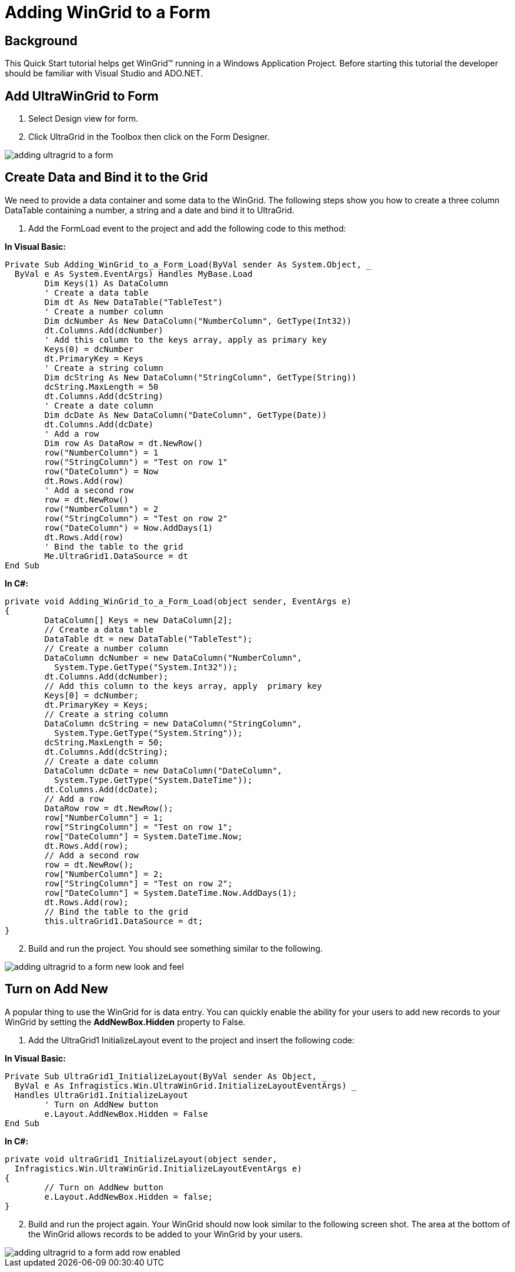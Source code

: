 ﻿////

|metadata|
{
    "name": "wingrid-adding-wingrid-to-a-form",
    "controlName": ["WinGrid"],
    "tags": ["Grids","How Do I"],
    "guid": "{5D7B04AB-740E-4201-B25B-7DB28090069F}",  
    "buildFlags": [],
    "createdOn": "2005-11-07T00:00:00Z"
}
|metadata|
////

= Adding WinGrid to a Form

== Background

This Quick Start tutorial helps get WinGrid™ running in a Windows Application Project. Before starting this tutorial the developer should be familiar with Visual Studio and ADO.NET.

== Add UltraWinGrid to Form

[start=1]
. Select Design view for form.
[start=2]
. Click UltraGrid in the Toolbox then click on the Form Designer.

image::Images\WinGrid_Adding_WinGrid_to_a_Form_01.png[adding ultragrid to a form]

== Create Data and Bind it to the Grid

We need to provide a data container and some data to the WinGrid. The following steps show you how to create a three column DataTable containing a number, a string and a date and bind it to UltraGrid.

[start=1]
. Add the FormLoad event to the project and add the following code to this method:

*In Visual Basic:*

----
Private Sub Adding_WinGrid_to_a_Form_Load(ByVal sender As System.Object, _
  ByVal e As System.EventArgs) Handles MyBase.Load
	Dim Keys(1) As DataColumn
	' Create a data table
	Dim dt As New DataTable("TableTest")
	' Create a number column
	Dim dcNumber As New DataColumn("NumberColumn", GetType(Int32))
	dt.Columns.Add(dcNumber)
	' Add this column to the keys array, apply as primary key
	Keys(0) = dcNumber
	dt.PrimaryKey = Keys
	' Create a string column
	Dim dcString As New DataColumn("StringColumn", GetType(String))
	dcString.MaxLength = 50
	dt.Columns.Add(dcString)
	' Create a date column
	Dim dcDate As New DataColumn("DateColumn", GetType(Date))
	dt.Columns.Add(dcDate)
	' Add a row   
	Dim row As DataRow = dt.NewRow()
	row("NumberColumn") = 1
	row("StringColumn") = "Test on row 1"
	row("DateColumn") = Now
	dt.Rows.Add(row)
	' Add a second row
	row = dt.NewRow()
	row("NumberColumn") = 2
	row("StringColumn") = "Test on row 2"
	row("DateColumn") = Now.AddDays(1)
	dt.Rows.Add(row)
	' Bind the table to the grid
	Me.UltraGrid1.DataSource = dt
End Sub
----

*In C#:*

----
private void Adding_WinGrid_to_a_Form_Load(object sender, EventArgs e)
{
	DataColumn[] Keys = new DataColumn[2];
	// Create a data table
	DataTable dt = new DataTable("TableTest");
	// Create a number column
	DataColumn dcNumber = new DataColumn("NumberColumn", 
	  System.Type.GetType("System.Int32"));
	dt.Columns.Add(dcNumber);
	// Add this column to the keys array, apply  primary key
	Keys[0] = dcNumber;
	dt.PrimaryKey = Keys;
	// Create a string column
	DataColumn dcString = new DataColumn("StringColumn", 
	  System.Type.GetType("System.String"));
	dcString.MaxLength = 50;
	dt.Columns.Add(dcString);
	// Create a date column
	DataColumn dcDate = new DataColumn("DateColumn", 
	  System.Type.GetType("System.DateTime"));
	dt.Columns.Add(dcDate);
	// Add a row
	DataRow row = dt.NewRow();
	row["NumberColumn"] = 1;
	row["StringColumn"] = "Test on row 1";
	row["DateColumn"] = System.DateTime.Now;
	dt.Rows.Add(row);
	// Add a second row
	row = dt.NewRow();
	row["NumberColumn"] = 2;
	row["StringColumn"] = "Test on row 2";
	row["DateColumn"] = System.DateTime.Now.AddDays(1);
	dt.Rows.Add(row);
	// Bind the table to the grid
	this.ultraGrid1.DataSource = dt;
}
----

[start=2]
. Build and run the project. You should see something similar to the following.

image::Images\WinGrid_Adding_WinGrid_to_a_Form_02.png[adding ultragrid to a form new look and feel]

== Turn on Add New

A popular thing to use the WinGrid for is data entry. You can quickly enable the ability for your users to add new records to your WinGrid by setting the *AddNewBox.Hidden* property to False.

[start=1]
. Add the UltraGrid1 InitializeLayout event to the project and insert the following code:

*In Visual Basic:*

----
Private Sub UltraGrid1_InitializeLayout(ByVal sender As Object, _
  ByVal e As Infragistics.Win.UltraWinGrid.InitializeLayoutEventArgs) _
  Handles UltraGrid1.InitializeLayout
	' Turn on AddNew button
	e.Layout.AddNewBox.Hidden = False
End Sub
----

*In C#:*

----
private void ultraGrid1_InitializeLayout(object sender, 
  Infragistics.Win.UltraWinGrid.InitializeLayoutEventArgs e)
{
	// Turn on AddNew button
	e.Layout.AddNewBox.Hidden = false;
}
----

[start=2]
. Build and run the project again. Your WinGrid should now look similar to the following screen shot. The area at the bottom of the WinGrid allows records to be added to your WinGrid by your users.

image::Images\WinGrid_Adding_WinGrid_to_a_Form_03.png[adding ultragrid to a form add row enabled]